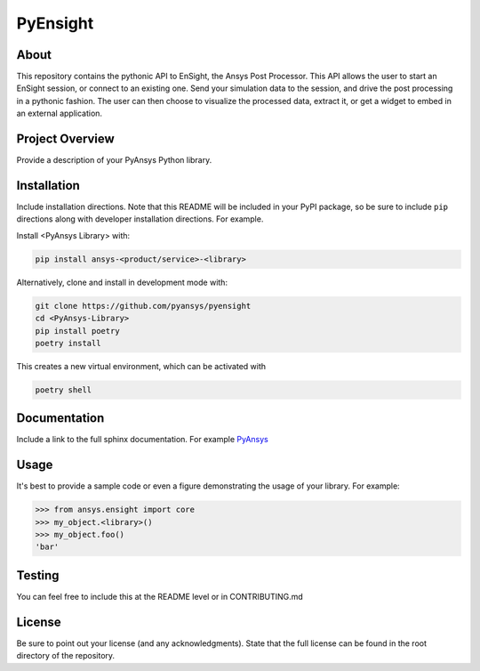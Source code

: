 PyEnsight
#####################################

About
-----

This repository contains the pythonic API to EnSight, the Ansys Post
Processor. This API allows the user to start an EnSight session, or
connect to an existing one. Send your simulation data to the session,
and drive the post processing in a pythonic fashion. The user can then
choose to visualize the processed data, extract it, or get a widget to
embed in an external application.

Project Overview
----------------
Provide a description of your PyAnsys Python library.


Installation
------------
Include installation directions.  Note that this README will be
included in your PyPI package, so be sure to include ``pip``
directions along with developer installation directions.  For example.

Install <PyAnsys Library> with:

.. code::

   pip install ansys-<product/service>-<library>

Alternatively, clone and install in development mode with:

.. code::

   git clone https://github.com/pyansys/pyensight
   cd <PyAnsys-Library>
   pip install poetry
   poetry install

This creates a new virtual environment, which can be activated with

.. code::

   poetry shell

Documentation
-------------
Include a link to the full sphinx documentation.  For example `PyAnsys <https://docs.pyansys.com/>`_


Usage
-----
It's best to provide a sample code or even a figure demonstrating the usage of your library.  For example:

.. code:: python

   >>> from ansys.ensight import core
   >>> my_object.<library>()
   >>> my_object.foo()
   'bar'


Testing
-------
You can feel free to include this at the README level or in CONTRIBUTING.md


License
-------
Be sure to point out your license (and any acknowledgments).  State
that the full license can be found in the root directory of the
repository.
